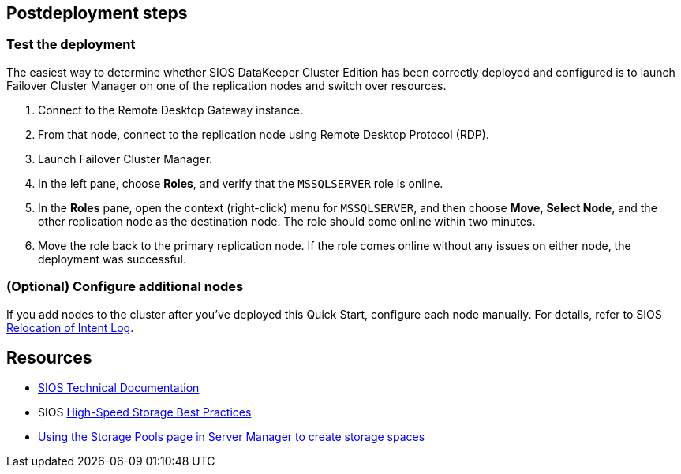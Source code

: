 // Include any postdeployment steps here, such as steps necessary to test that the deployment was successful. If there are no postdeployment steps, leave this file empty.

== Postdeployment steps

=== Test the deployment

The easiest way to determine whether SIOS DataKeeper Cluster Edition has been correctly deployed and configured is to launch Failover Cluster Manager on one of the replication nodes and switch over resources.

. Connect to the Remote Desktop Gateway instance.
. From that node, connect to the replication node using Remote Desktop Protocol (RDP).
. Launch Failover Cluster Manager.
. In the left pane, choose *Roles*, and verify that the `MSSQLSERVER` role is online.
. In the *Roles* pane, open the context (right-click) menu for `MSSQLSERVER`, and then choose *Move*, *Select Node*, and the other replication node as the destination node. The role should come online within two minutes.
. Move the role back to the primary replication node. If the role comes online without any issues on either node, the deployment was successful.

=== (Optional) Configure additional nodes

If you add nodes to the cluster after you've deployed this Quick Start, configure each node manually. For details, refer to SIOS http://docs.us.sios.com/dkce/8.6.4/en/topic/relocation-of-intent-log[Relocation of Intent Log^].

== Resources

* http://docs.us.sios.com/[SIOS Technical Documentation^]
* SIOS http://docs.us.sios.com/dkce/8.6.5/en/topic/high-speed-storage-best-practices[High-Speed Storage Best Practices^]
* https://techcommunity.microsoft.com/t5/Storage-at-Microsoft/Using-the-Storage-Pools-page-in-Server-Manager-to-create-storage/ba-p/424656[Using the Storage Pools page in Server Manager to create storage spaces^]

